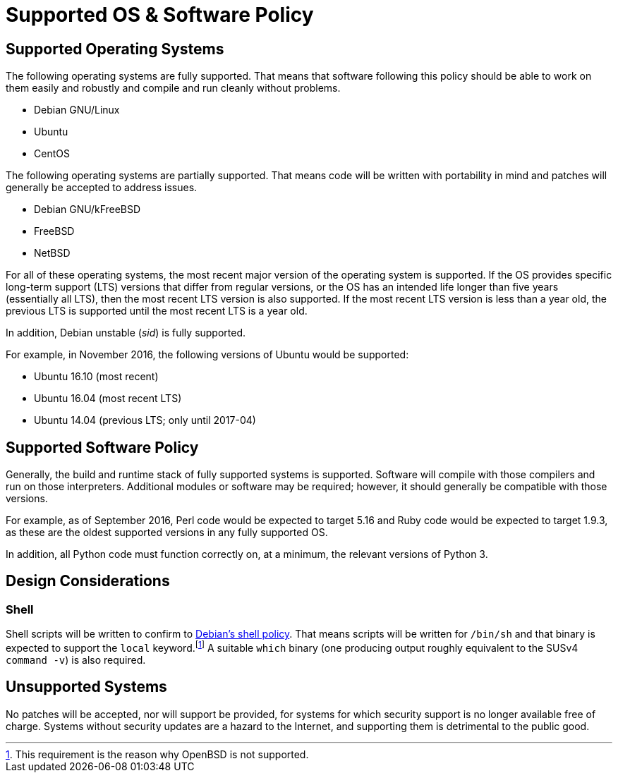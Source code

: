 Supported OS & Software Policy
==============================

== Supported Operating Systems

The following operating systems are fully supported.  That means that software
following this policy should be able to work on them easily and robustly and
compile and run cleanly without problems.

* Debian GNU/Linux
* Ubuntu
* CentOS

The following operating systems are partially supported.  That means code will
be written with portability in mind and patches will generally be accepted to
address issues.

* Debian GNU/kFreeBSD
* FreeBSD
* NetBSD

For all of these operating systems, the most recent major version of the
operating system is supported.
If the OS provides specific long-term support (LTS) versions that differ from
regular versions, or the OS has an intended life longer than five years
(essentially all LTS), then the most recent LTS version
is also supported.
If the most recent LTS version is less than a year old, the previous LTS is
supported until the most recent LTS is a year old.

In addition, Debian unstable (_sid_) is fully supported.

For example, in November 2016, the following versions of Ubuntu would be
supported:

* Ubuntu 16.10 (most recent)
* Ubuntu 16.04 (most recent LTS)
* Ubuntu 14.04 (previous LTS; only until 2017-04)

== Supported Software Policy

Generally, the build and runtime stack of fully supported systems is supported.
Software will compile with those compilers and run on those interpreters.
Additional modules or software may be required; however, it should generally be
compatible with those versions.

For example, as of September 2016, Perl code would be expected to target 5.16
and Ruby code would be expected to target 1.9.3, as these are the oldest
supported versions in any fully supported OS.

In addition, all Python code must function correctly on, at a minimum, the
relevant versions of Python 3.

== Design Considerations

=== Shell

Shell scripts will be written to confirm to
https://www.debian.org/doc/debian-policy/ch-files.html#s-scripts[Debian's shell
policy].
That means scripts will be written for `/bin/sh` and that binary is expected to
support the `local` keyword.footnote:[This requirement is the reason why OpenBSD
is not supported.]
A suitable `which` binary (one producing output roughly equivalent to the SUSv4
`command -v`) is also required.

== Unsupported Systems

No patches will be accepted, nor will support be provided, for systems for which
security support is no longer available free of charge.  Systems without
security updates are a hazard to the Internet, and supporting them is
detrimental to the public good.
